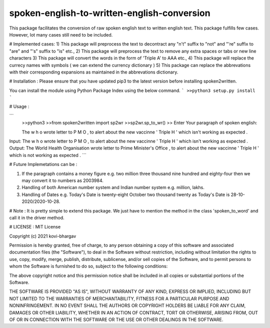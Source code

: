 =================
spoken-english-to-written-english-conversion
=================

This package facilitates the conversion of raw spoken english text to written english text. This package fulfills few cases. However, lot many cases still need to be included.

# Implemented cases:
1) This package will preprocess the text to decontract any "n't" suffix to "not" and "'re" suffix to "are" and "'s" suffix to "is" etc.,
2) This package will preprocess the text to remove any extra spaces or tabs or new line characters
3) This package will convert the words in the form of 'Triple A' to AAA etc.,
4) This package will replace the currecy names with symbols ( we can extend the currency dictionary )
5) This package can replace the abbrevations with their corresponding expansions as maintained in the abbrevations dictionary.

# Installation :
Please ensure that you have updated pip3 to the latest version before installing spoken2written.

You can install the module using Python Package Index using the below command.
```
>>python3 setup.py install
```

# Usage :

```
 >>python3
 >>from spoken2written import sp2wr
 >>sp2wr.sp_to_wr()
 >>
 Enter Your paragraph of spoken english:
 
 The w h o wrote letter to P M O , to alert about the new vaccinne '     Triple H ' which isn't working as expected . 
 
Input:  The w h o wrote letter to P M O , to alert about the new vaccinne '     Triple H ' which isn't working as expected .
Output:  The World Health Organisation wrote letter to Prime Minister's Office , to alert about the new vaccinne ' Triple H ' which is not working as expected .
```
  
# Future Implemetations can be :

1) If the paragraph contains a money figure e.g. two million three thousand nine hundred and eighty-four then we may convert it to numbers as 2003984.

2) Handling of both American number system and Indian number system e.g. million, lakhs.

3) Handling of Dates e.g. Today's Date is twenty-eight October two thousand twenty as Today's Date is 28-10-2020/2020-10-28.

# Note :
It is pretty simple to extend this package. We just have to mention the method in the class 'spoken_to_word' and call it in the driver method. 

# LICENSE :
MIT License

Copyright (c) 2021 kovi-bhargav

Permission is hereby granted, free of charge, to any person obtaining a copy
of this software and associated documentation files (the "Software"), to deal
in the Software without restriction, including without limitation the rights
to use, copy, modify, merge, publish, distribute, sublicense, and/or sell
copies of the Software, and to permit persons to whom the Software is
furnished to do so, subject to the following conditions:

The above copyright notice and this permission notice shall be included in all
copies or substantial portions of the Software.

THE SOFTWARE IS PROVIDED "AS IS", WITHOUT WARRANTY OF ANY KIND, EXPRESS OR
IMPLIED, INCLUDING BUT NOT LIMITED TO THE WARRANTIES OF MERCHANTABILITY,
FITNESS FOR A PARTICULAR PURPOSE AND NONINFRINGEMENT. IN NO EVENT SHALL THE
AUTHORS OR COPYRIGHT HOLDERS BE LIABLE FOR ANY CLAIM, DAMAGES OR OTHER
LIABILITY, WHETHER IN AN ACTION OF CONTRACT, TORT OR OTHERWISE, ARISING FROM,
OUT OF OR IN CONNECTION WITH THE SOFTWARE OR THE USE OR OTHER DEALINGS IN THE
SOFTWARE.
